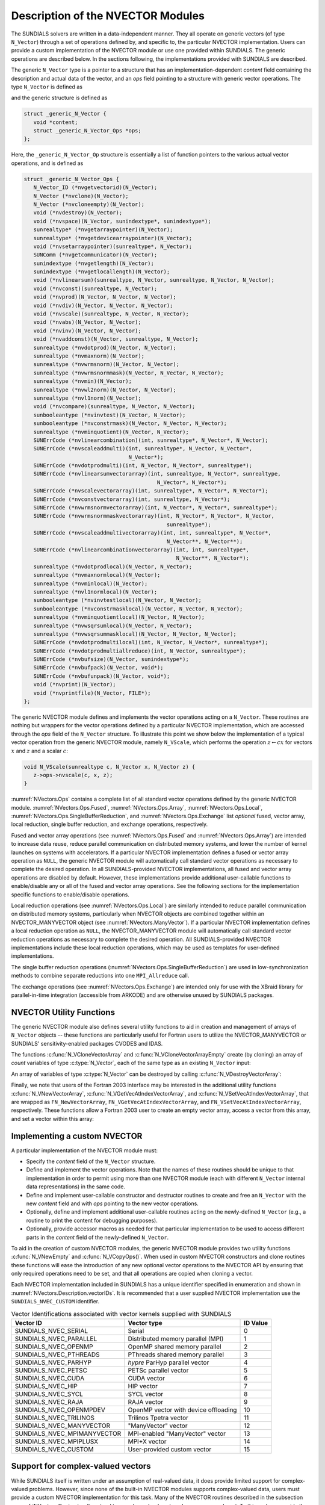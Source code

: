..
   Programmer(s): Daniel R. Reynolds @ SMU
   ----------------------------------------------------------------
   SUNDIALS Copyright Start
   Copyright (c) 2002-2024, Lawrence Livermore National Security
   and Southern Methodist University.
   All rights reserved.

   See the top-level LICENSE and NOTICE files for details.

   SPDX-License-Identifier: BSD-3-Clause
   SUNDIALS Copyright End
   ----------------------------------------------------------------

.. _NVectors.Description:

Description of the NVECTOR Modules
==================================

The SUNDIALS solvers are written in a data-independent manner. They
all operate on generic vectors (of type ``N_Vector``) through a set of
operations defined by, and specific to, the particular NVECTOR
implementation. Users can provide a custom implementation of the
NVECTOR module or use one provided within SUNDIALS.  The generic
operations are described below.  In the sections following, the
implementations provided with SUNDIALS are described.

The generic ``N_Vector`` type is a pointer to a structure that has an
implementation-dependent *content* field containing the description
and actual data of the vector, and an *ops* field pointing to a
structure with generic vector operations. The type ``N_Vector`` is
defined as

.. c:type:: struct _generic_N_Vector *N_Vector

and the generic structure is defined as

.. code-block:: c

   struct _generic_N_Vector {
      void *content;
      struct _generic_N_Vector_Ops *ops;
   };

Here, the ``_generic_N_Vector_Op`` structure is essentially a list of
function pointers to the various actual vector operations, and is
defined as

.. code-block:: c

   struct _generic_N_Vector_Ops {
      N_Vector_ID (*nvgetvectorid)(N_Vector);
      N_Vector (*nvclone)(N_Vector);
      N_Vector (*nvcloneempty)(N_Vector);
      void (*nvdestroy)(N_Vector);
      void (*nvspace)(N_Vector, sunindextype*, sunindextype*);
      sunrealtype* (*nvgetarraypointer)(N_Vector);
      sunrealtype* (*nvgetdevicearraypointer)(N_Vector);
      void (*nvsetarraypointer)(sunrealtype*, N_Vector);
      SUNComm (*nvgetcommunicator)(N_Vector);
      sunindextype (*nvgetlength)(N_Vector);
      sunindextype (*nvgetlocallength)(N_Vector);
      void (*nvlinearsum)(sunrealtype, N_Vector, sunrealtype, N_Vector, N_Vector);
      void (*nvconst)(sunrealtype, N_Vector);
      void (*nvprod)(N_Vector, N_Vector, N_Vector);
      void (*nvdiv)(N_Vector, N_Vector, N_Vector);
      void (*nvscale)(sunrealtype, N_Vector, N_Vector);
      void (*nvabs)(N_Vector, N_Vector);
      void (*nvinv)(N_Vector, N_Vector);
      void (*nvaddconst)(N_Vector, sunrealtype, N_Vector);
      sunrealtype (*nvdotprod)(N_Vector, N_Vector);
      sunrealtype (*nvmaxnorm)(N_Vector);
      sunrealtype (*nvwrmsnorm)(N_Vector, N_Vector);
      sunrealtype (*nvwrmsnormmask)(N_Vector, N_Vector, N_Vector);
      sunrealtype (*nvmin)(N_Vector);
      sunrealtype (*nvwl2norm)(N_Vector, N_Vector);
      sunrealtype (*nvl1norm)(N_Vector);
      void (*nvcompare)(sunrealtype, N_Vector, N_Vector);
      sunbooleantype (*nvinvtest)(N_Vector, N_Vector);
      sunbooleantype (*nvconstrmask)(N_Vector, N_Vector, N_Vector);
      sunrealtype (*nvminquotient)(N_Vector, N_Vector);
      SUNErrCode (*nvlinearcombination)(int, sunrealtype*, N_Vector*, N_Vector);
      SUNErrCode (*nvscaleaddmulti)(int, sunrealtype*, N_Vector, N_Vector*,
                                    N_Vector*);
      SUNErrCode (*nvdotprodmulti)(int, N_Vector, N_Vector*, sunrealtype*);
      SUNErrCode (*nvlinearsumvectorarray)(int, sunrealtype, N_Vector*, sunrealtype,
                                             N_Vector*, N_Vector*);
      SUNErrCode (*nvscalevectorarray)(int, sunrealtype*, N_Vector*, N_Vector*);
      SUNErrCode (*nvconstvectorarray)(int, sunrealtype, N_Vector*);
      SUNErrCode (*nvwrmsnormvectorarray)(int, N_Vector*, N_Vector*, sunrealtype*);
      SUNErrCode (*nvwrmsnormmaskvectorarray)(int, N_Vector*, N_Vector*, N_Vector,
                                                sunrealtype*);
      SUNErrCode (*nvscaleaddmultivectorarray)(int, int, sunrealtype*, N_Vector*,
                                                N_Vector**, N_Vector**);
      SUNErrCode (*nvlinearcombinationvectorarray)(int, int, sunrealtype*,
                                                   N_Vector**, N_Vector*);
      sunrealtype (*nvdotprodlocal)(N_Vector, N_Vector);
      sunrealtype (*nvmaxnormlocal)(N_Vector);
      sunrealtype (*nvminlocal)(N_Vector);
      sunrealtype (*nvl1normlocal)(N_Vector);
      sunbooleantype (*nvinvtestlocal)(N_Vector, N_Vector);
      sunbooleantype (*nvconstrmasklocal)(N_Vector, N_Vector, N_Vector);
      sunrealtype (*nvminquotientlocal)(N_Vector, N_Vector);
      sunrealtype (*nvwsqrsumlocal)(N_Vector, N_Vector);
      sunrealtype (*nvwsqrsummasklocal)(N_Vector, N_Vector, N_Vector);
      SUNErrCode (*nvdotprodmultilocal)(int, N_Vector, N_Vector*, sunrealtype*);
      SUNErrCode (*nvdotprodmultiallreduce)(int, N_Vector, sunrealtype*);
      SUNErrCode (*nvbufsize)(N_Vector, sunindextype*);
      SUNErrCode (*nvbufpack)(N_Vector, void*);
      SUNErrCode (*nvbufunpack)(N_Vector, void*);
      void (*nvprint)(N_Vector);
      void (*nvprintfile)(N_Vector, FILE*);
   };


The generic NVECTOR module defines and implements the vector
operations acting on a ``N_Vector``. These routines are nothing but
wrappers for the vector operations defined by a particular NVECTOR
implementation, which are accessed through the *ops* field of the
``N_Vector`` structure. To illustrate this point we show below the
implementation of a typical vector operation from the generic NVECTOR
module, namely ``N_VScale``, which performs the operation :math:`z\gets cx`
for vectors :math:`x` and :math:`z` and a scalar :math:`c`:

.. code-block:: c

   void N_VScale(sunrealtype c, N_Vector x, N_Vector z) {
      z->ops->nvscale(c, x, z);
   }

:numref:`NVectors.Ops` contains a complete list of all standard vector
operations defined by the generic NVECTOR module.  :numref:`NVectors.Ops.Fused`,
:numref:`NVectors.Ops.Array`, :numref:`NVectors.Ops.Local`,
:numref:`NVectors.Ops.SingleBufferReduction`, and
:numref:`NVectors.Ops.Exchange` list *optional* fused, vector array, local
reduction, single buffer reduction, and exchange operations, respectively.

Fused and vector array operations (see :numref:`NVectors.Ops.Fused` and
:numref:`NVectors.Ops.Array`) are intended to increase data reuse, reduce
parallel communication on distributed memory systems, and lower the number of
kernel launches on systems with accelerators. If a particular NVECTOR
implementation defines a fused or vector array operation as ``NULL``, the
generic NVECTOR module will automatically call standard vector operations as
necessary to complete the desired operation. In all SUNDIALS-provided
NVECTOR implementations, all fused and vector array operations are
disabled by default.  However, these implementations provide
additional user-callable functions to enable/disable any or all of the
fused and vector array operations. See the following sections
for the implementation specific functions to enable/disable operations.

Local reduction operations (see :numref:`NVectors.Ops.Local`) are
similarly intended to reduce parallel
communication on distributed memory systems, particularly when
NVECTOR objects are combined together within an NVECTOR_MANYVECTOR
object (see :numref:`NVectors.ManyVector`).  If a
particular NVECTOR implementation defines a local reduction
operation as ``NULL``, the NVECTOR_MANYVECTOR module will
automatically call standard vector reduction operations as necessary
to complete the desired operation. All SUNDIALS-provided NVECTOR
implementations include these local reduction operations, which may be
used as templates for user-defined implementations.

The single buffer reduction operations
(:numref:`NVectors.Ops.SingleBufferReduction`) are used in low-synchronization
methods to combine separate reductions into one ``MPI_Allreduce`` call.

The exchange operations (see :numref:`NVectors.Ops.Exchange`) are intended
only for use with the XBraid library
for parallel-in-time integration (accessible from ARKODE)
and are otherwise unused by SUNDIALS packages.


.. _NVectors.Description.utilities:

NVECTOR Utility Functions
-------------------------

The generic NVECTOR module also defines several utility functions to aid in
creation and management of arrays of ``N_Vector`` objects -- these functions
are particularly useful for Fortran users to utilize the NVECTOR_MANYVECTOR
or SUNDIALS' sensitivity-enabled packages CVODES and IDAS.

The functions :c:func:`N_VCloneVectorArray` and
:c:func:`N_VCloneVectorArrayEmpty` create (by cloning) an array of *count*
variables of type :c:type:`N_Vector`, each of the same type as an existing
``N_Vector`` input:

.. c:function:: N_Vector *N_VCloneVectorArray(int count, N_Vector w)

   Clones an array of ``count``  ``N_Vector`` objects, allocating their data arrays (similar to :c:func:`N_VClone`).

   **Arguments:**
      * ``count`` -- number of ``N_Vector`` objects to create.
      * ``w`` -- template :c:type:`N_Vector` to clone.

   **Return value:**
      * pointer to a new ``N_Vector`` array on success.
      * ``NULL`` pointer on failure.


.. c:function:: N_Vector *N_VCloneVectorArrayEmpty(int count, N_Vector w)

   Clones an array of ``count``  ``N_Vector`` objects, leaving their data arrays unallocated (similar to :c:func:`N_VCloneEmpty`).

   **Arguments:**
      * ``count`` -- number of ``N_Vector`` objects to create.
      * ``w`` -- template :c:type:`N_Vector` to clone.

   **Return value:**
      * pointer to a new ``N_Vector`` array on success.
      * ``NULL`` pointer on failure.


An array of variables of type :c:type:`N_Vector` can be destroyed
by calling :c:func:`N_VDestroyVectorArray`:


.. c:function:: void N_VDestroyVectorArray(N_Vector *vs, int count)

   Destroys an array of ``count``  ``N_Vector`` objects.

   **Arguments:**
      * ``vs`` -- ``N_Vector`` array to destroy.
      * ``count`` -- number of ``N_Vector`` objects in ``vs`` array.

   **Notes:**
      This routine will internally call the ``N_Vector``
      implementation-specific :c:func:`N_VDestroy` operation.

      If ``vs`` was allocated using :c:func:`N_VCloneVectorArray` then
      the data arrays for each ``N_Vector`` object will be freed; if
      ``vs`` was allocated using :c:func:`N_VCloneVectorArrayEmpty` then
      it is the user's responsibility to free the data for each ``N_Vector``
      object.


Finally, we note that users of the Fortran 2003 interface may be interested in
the additional utility functions :c:func:`N_VNewVectorArray`,
:c:func:`N_VGetVecAtIndexVectorArray`, and :c:func:`N_VSetVecAtIndexVectorArray`,
that are wrapped as ``FN_NewVectorArray``, ``FN_VGetVecAtIndexVectorArray``, and
``FN_VSetVecAtIndexVectorArray``, respectively.  These functions allow a Fortran
2003 user to create an empty vector array, access a vector from this array, and
set a vector within this array:


.. c:function:: N_Vector *N_VNewVectorArray(int count, SUNContext sunctx)

   Creates an array of ``count``  ``N_Vector`` objects, the pointers to each
   are initialized as ``NULL``.

   **Arguments:**
      * ``count`` -- length of desired ``N_Vector`` array.
      * ``sunctx`` -- a ``SUNContext`` object

   **Return value:**
      * pointer to a new ``N_Vector`` array on success.
      * ``NULL`` pointer on failure.

   .. versionchanged:: 7.0.0

      The function signature was updated to add the ``SUNContext`` argument.


.. c:function:: N_Vector *N_VGetVecAtIndexVectorArray(N_Vector* vs, int index)

   Accesses the ``N_Vector`` at the location ``index`` within the ``N_Vector`` array ``vs``.

   **Arguments:**
      * ``vs`` -- ``N_Vector`` array.
      * ``index`` -- desired ``N_Vector`` to access from within ``vs``.

   **Return value:**
      * pointer to the indexed ``N_Vector`` on success.
      * ``NULL`` pointer on failure (``index < 0`` or ``vs == NULL``).

   **Notes:**
      This routine does not verify that ``index`` is within the extent of
      ``vs``, since ``vs`` is a simple ``N_Vector`` array that does not
      internally store its allocated length.


.. c:function:: void N_VSetVecAtIndexVectorArray(N_Vector* vs, int index, N_Vector w)

   Sets a pointer to ``w`` at the location ``index`` within the vector array ``vs``.

   **Arguments:**
      * ``vs`` -- ``N_Vector`` array.
      * ``index`` -- desired location to place the pointer to ``w`` within ``vs``.
      * ``w`` -- ``N_Vector`` to set within ``vs``.

   **Notes:**
      This routine does not verify that ``index`` is within the extent of
      ``vs``, since ``vs`` is a simple ``N_Vector`` array that does not
      internally store its allocated length.



.. _NVectors.Description.custom_implementation:

Implementing a custom NVECTOR
-----------------------------

A particular implementation of the NVECTOR module must:

* Specify the *content* field of the ``N_Vector`` structure.

* Define and implement the vector operations.  Note that the names of
  these routines should be unique to that implementation in order to
  permit using more than one NVECTOR module (each with different
  ``N_Vector`` internal data representations) in the same code.

* Define and implement user-callable constructor and destructor
  routines to create and free an ``N_Vector`` with
  the new *content* field and with *ops* pointing to the
  new vector operations.

* Optionally, define and implement additional user-callable routines
  acting on the newly-defined ``N_Vector`` (e.g., a routine to print
  the content for debugging purposes).

* Optionally, provide accessor macros as needed for that particular
  implementation to be used to access different parts in the
  *content* field of the newly-defined ``N_Vector``.

To aid in the creation of custom NVECTOR modules, the generic NVECTOR module
provides two utility functions :c:func:`N_VNewEmpty` and
:c:func:`N_VCopyOps()`. When used in custom NVECTOR constructors and clone
routines these functions will ease the introduction of any new optional vector
operations to the NVECTOR API by ensuring that only required operations need
to be set, and that all operations are copied when cloning a vector.

.. c:function:: N_Vector N_VNewEmpty()

   This allocates a new generic ``N_Vector`` object and initializes its content
   pointer and the function pointers in the operations structure to ``NULL``.

   **Return value:** If successful, this function returns an ``N_Vector``
   object. If an error occurs when allocating the object, then this routine will
   return ``NULL``.

.. c:function:: void N_VFreeEmpty(N_Vector v)

   This routine frees the generic ``N_Vector`` object, under the assumption that any
   implementation-specific data that was allocated within the underlying content structure
   has already been freed. It will additionally test whether the ops pointer is ``NULL``,
   and, if it is not, it will free it as well.

   **Arguments:**
      * *v* -- an N_Vector object

.. c:function:: SUNErrCode N_VCopyOps(N_Vector w, N_Vector v)

   This function copies the function pointers in the ``ops`` structure of ``w``
   into the ``ops`` structure of ``v``.

   **Arguments:**
      * *w* -- the vector to copy operations from
      * *v* -- the vector to copy operations to

   **Return value:**  Returns a :c:type:`SUNErrCode`.

Each NVECTOR implementation included in SUNDIALS has a unique
identifier specified in enumeration and shown in
:numref:`NVectors.Description.vectorIDs`.
It is recommended that a user supplied NVECTOR implementation use the
``SUNDIALS_NVEC_CUSTOM`` identifier.


.. _NVectors.Description.vectorIDs:

.. table:: Vector Identifications associated with vector kernels supplied with SUNDIALS

   ===========================  ====================================  ========
   Vector ID                    Vector type                           ID Value
   ===========================  ====================================  ========
   SUNDIALS_NVEC_SERIAL         Serial                                0
   SUNDIALS_NVEC_PARALLEL       Distributed memory parallel (MPI)     1
   SUNDIALS_NVEC_OPENMP         OpenMP shared memory parallel         2
   SUNDIALS_NVEC_PTHREADS       PThreads shared memory parallel       3
   SUNDIALS_NVEC_PARHYP         *hypre* ParHyp parallel vector        4
   SUNDIALS_NVEC_PETSC          PETSc parallel vector                 5
   SUNDIALS_NVEC_CUDA           CUDA vector                           6
   SUNDIALS_NVEC_HIP            HIP vector                            7
   SUNDIALS_NVEC_SYCL           SYCL vector                           8
   SUNDIALS_NVEC_RAJA           RAJA vector                           9
   SUNDIALS_NVEC_OPENMPDEV      OpenMP vector with device offloading  10
   SUNDIALS_NVEC_TRILINOS       Trilinos Tpetra vector                11
   SUNDIALS_NVEC_MANYVECTOR     "ManyVector" vector                   12
   SUNDIALS_NVEC_MPIMANYVECTOR  MPI-enabled "ManyVector" vector       13
   SUNDIALS_NVEC_MPIPLUSX       MPI+X vector                          14
   SUNDIALS_NVEC_CUSTOM         User-provided custom vector           15
   ===========================  ====================================  ========


.. _NVectors.Description.complex:

Support for complex-valued vectors
----------------------------------

While SUNDIALS itself is written under an assumption of real-valued
data, it does provide limited support for complex-valued problems.
However, since none of the built-in NVECTOR modules supports
complex-valued data, users must provide a custom NVECTOR
implementation for this task.  Many of the NVECTOR routines
described in the subsection :numref:`NVectors.Ops` naturally extend
to complex-valued vectors; however, some do not.  To this end, we
provide the following guidance:

* :c:func:`N_VMin()` and :c:func:`N_VMinLocal()` should return the
  minimum of all *real* components of the vector, i.e.,
  :math:`m = \displaystyle \min_{0\le i< n} \operatorname{real}(x_i)`.

* :c:func:`N_VConst()` (and similarly :c:func:`N_VConstVectorArray()`) should
  set the real components of the vector to the input constant, and set
  all imaginary components to zero, i.e., :math:`z_i = c + 0 j` for :math:`0\le i<n`.

* :c:func:`N_VAddConst()` should only update the real components of the
  vector with the input constant, leaving all imaginary components
  unchanged.

* :c:func:`N_VWrmsNorm()`, :c:func:`N_VWrmsNormMask()`,
  :c:func:`N_VWSqrSumLocal()` and :c:func:`N_VWSqrSumMaskLocal()`
  should assume that all entries of the weight vector ``w`` and the
  mask vector ``id`` are real-valued.

* :c:func:`N_VDotProd()` should mathematically return a complex number
  for complex-valued vectors; as this is not possible with
  SUNDIALS' current ``sunrealtype``, this routine should
  be set to ``NULL`` in the custom NVECTOR implementation.

* :c:func:`N_VCompare()`, :c:func:`N_VConstrMask()`, :c:func:`N_VMinQuotient()`,
  :c:func:`N_VConstrMaskLocal()` and :c:func:`N_VMinQuotientLocal()`
  are ill-defined due to the lack of a clear ordering in the
  complex plane.  These routines should be set to ``NULL``
  in the custom NVECTOR implementation.


While many SUNDIALS solver modules may be utilized on complex-valued data,
others cannot.  Specifically, although each package's linear solver
interface (e.g., ARKLS or CVLS) may be used on complex-valued problems,
none of the built-in SUNMatrix or SUNLinearSolver modules will work (all
of the direct linear solvers must store complex-valued data, and all of
the iterative linear solvers require :c:func:`N_VDotProd`).  Hence a
complex-valued user must provide custom linear solver modules for their
problem.  At a minimum this will consist of a custom SUNLinearSolver
implementation (see :numref:`SUNLinSol.API.Custom`), and optionally a
custom SUNMatrix as well.  The user should then attach these modules as
normal to the package's linear solver interface.

.. ifconfig:: package_name != 'kinsol'

   Similarly, although both the
   :ref:`SUNNonlinearSolver_Newton <SUNNonlinSol.Newton>` and
   :ref:`SUNNonlinearSolver_FixedPoint <SUNNonlinSol.FixedPoint>` modules
   may be used with any of the IVP solvers (CVODE(S), IDA(S) and ARKODE) for
   complex-valued problems, the Anderson-acceleration option with
   SUNNonlinearSolver_FixedPoint cannot be used due to its reliance on
   :c:func:`N_VDotProd()`.  By this same logic, the Anderson acceleration
   feature within KINSOL will also not work with complex-valued vectors.

Finally, constraint-handling features of each package cannot be used
for complex-valued data, due to the issue of
ordering in the complex plane discussed above with
:c:func:`N_VCompare()`, :c:func:`N_VConstrMask()`,
:c:func:`N_VMinQuotient()`, :c:func:`N_VConstrMaskLocal()` and
:c:func:`N_VMinQuotientLocal()`.

We provide a simple example of a complex-valued example problem,
including a custom complex-valued Fortran 2003 NVECTOR module, in the
files ``examples/arkode/F2003_custom/ark_analytic_complex_f2003.f90``,
``examples/arkode/F2003_custom/fnvector_complex_mod.f90``, and
``examples/arkode/F2003_custom/test_fnvector_complex_mod.f90``.
